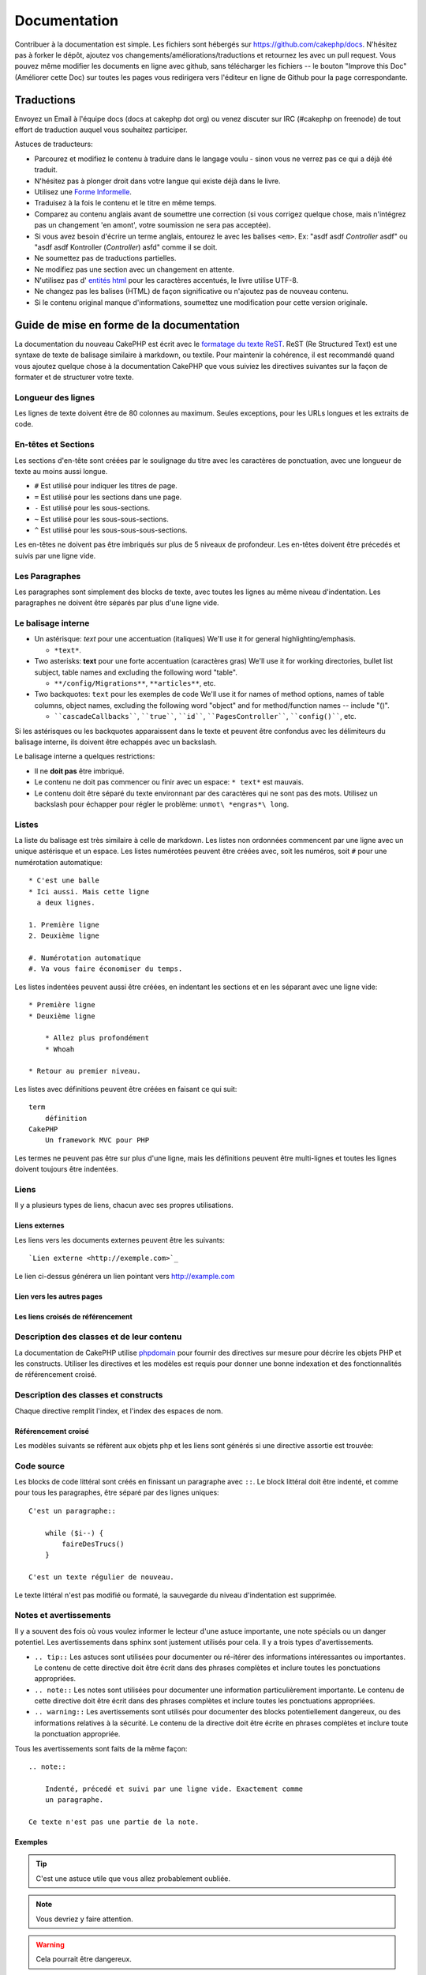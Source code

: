 Documentation
#############

Contribuer à la documentation est simple. Les fichiers sont hébergés sur
https://github.com/cakephp/docs. N'hésitez pas à forker le dépôt, ajoutez vos
changements/améliorations/traductions et retournez les avec un pull request.
Vous pouvez même modifier les documents en ligne avec github, sans télécharger
les fichiers -- le bouton "Improve this Doc" (Améliorer cette Doc) sur toutes
les pages vous redirigera vers l'éditeur en ligne de Github pour la page
correspondante.

Traductions
===========

Envoyez un Email à l'équipe docs (docs at cakephp dot org) ou venez
discuter sur IRC (#cakephp on freenode) de tout effort de traduction auquel
vous souhaitez participer.

Astuces de traducteurs:

- Parcourez et modifiez le contenu à traduire dans le langage voulu - sinon
  vous ne verrez pas ce qui a déjà été traduit.
- N'hésitez pas à plonger droit dans votre langue qui existe déjà dans le
  livre.
- Utilisez une
  `Forme Informelle <http://en.wikipedia.org/wiki/Register_(linguistics)>`_.
- Traduisez à la fois le contenu et le titre en même temps.
- Comparez au contenu anglais avant de soumettre une correction
  (si vous corrigez quelque chose, mais n'intégrez pas un changement 'en amont',
  votre soumission ne sera pas acceptée).
- Si vous avez besoin d'écrire un terme anglais, entourez le avec les balises
  ``<em>``. Ex: "asdf asdf *Controller* asdf" ou "asdf asdf Kontroller
  (*Controller*) asfd" comme il se doit.
- Ne soumettez pas de traductions partielles.
- Ne modifiez pas une section avec un changement en attente.
- N'utilisez pas d'
  `entités html <http://en.wikipedia.org/wiki/List_of_XML_and_HTML_character_entity_references>`_
  pour les caractères accentués, le livre utilise UTF-8.
- Ne changez pas les balises (HTML) de façon significative ou n'ajoutez pas
  de nouveau contenu.
- Si le contenu original manque d'informations, soumettez une modification
  pour cette version originale.

Guide de mise en forme de la documentation
==========================================

La documentation du nouveau CakePHP est écrit avec le
`formatage du texte ReST <http://en.wikipedia.org/wiki/ReStructuredText>`_.
ReST (Re Structured Text) est une syntaxe de texte de balisage similaire à
markdown, ou textile. Pour maintenir la cohérence, il est recommandé quand
vous ajoutez quelque chose à la documentation CakePHP que vous suiviez les
directives suivantes sur la façon de formater et de structurer votre texte.

Longueur des lignes
-------------------

Les lignes de texte doivent être de 80 colonnes au maximum. Seules exceptions,
pour les URLs longues et les extraits de code.

En-têtes et Sections
--------------------

Les sections d'en-tête sont créées par le soulignage du titre avec les
caractères de ponctuation, avec une longueur de texte au moins aussi longue.

- ``#`` Est utilisé pour indiquer les titres de page.
- ``=`` Est utilisé pour les sections dans une page.
- ``-`` Est utilisé pour les sous-sections.
- ``~`` Est utilisé pour les sous-sous-sections.
- ``^`` Est utilisé pour les sous-sous-sous-sections.

Les en-têtes ne doivent pas être imbriqués sur plus de 5 niveaux de profondeur.
Les en-têtes doivent être précedés et suivis par une ligne vide.

Les Paragraphes
---------------

Les paragraphes sont simplement des blocks de texte, avec toutes les lignes au
même niveau d'indentation. Les paragraphes ne doivent être séparés par plus
d'une ligne vide.

Le balisage interne
-------------------

* Un astérisque: *text* pour une accentuation (italiques)
  We'll use it for general highlighting/emphasis.

  * ``*text*``.

* Two asterisks: **text** pour une forte accentuation (caractères gras)
  We'll use it for working directories, bullet list subject, table names and
  excluding the following word "table".

  * ``**/config/Migrations**``, ``**articles**``, etc.

* Two backquotes: ``text`` pour les exemples de code
  We'll use it for names of method options, names of table columns, object
  names, excluding the following word "object" and for method/function
  names -- include "()".

  * ````cascadeCallbacks````, ````true````, ````id````,
    ````PagesController````, ````config()````, etc.

Si les astérisques ou les backquotes apparaissent dans le texte et peuvent être
confondus avec les délimiteurs du balisage interne, ils doivent être echappés
avec un backslash.

Le balisage interne a quelques restrictions:

* Il ne **doit pas** être imbriqué.
* Le contenu ne doit pas commencer ou finir avec un espace: ``* text*``
  est mauvais.
* Le contenu doit être séparé du texte environnant par des caractères
  qui ne sont pas des mots. Utilisez un backslash pour échapper pour
  régler le problème: ``unmot\ *engras*\ long``.

Listes
------

La liste du balisage est très similaire à celle de markdown. Les listes non
ordonnées commencent par une ligne avec un unique astérisque et un espace.
Les listes numérotées peuvent être créées avec, soit les numéros, soit ``#``
pour une numérotation automatique::

    * C'est une balle
    * Ici aussi. Mais cette ligne
      a deux lignes.

    1. Première ligne
    2. Deuxième ligne

    #. Numérotation automatique
    #. Va vous faire économiser du temps.

Les listes indentées peuvent aussi être créées, en indentant les sections et en
les séparant avec une ligne vide::

    * Première ligne
    * Deuxième ligne

        * Allez plus profondément
        * Whoah

    * Retour au premier niveau.

Les listes avec définitions peuvent être créées en faisant ce qui suit::

    term
        définition
    CakePHP
        Un framework MVC pour PHP

Les termes ne peuvent pas être sur plus d'une ligne, mais les définitions
peuvent être multi-lignes et toutes les lignes doivent toujours être indentées.

Liens
-----

Il y a plusieurs types de liens, chacun avec ses propres utilisations.

Liens externes
~~~~~~~~~~~~~~

Les liens vers les documents externes peuvent être les suivants::

    `Lien externe <http://exemple.com>`_

Le lien ci-dessus générera un lien pointant vers http://example.com

Lien vers les autres pages
~~~~~~~~~~~~~~~~~~~~~~~~~~

.. rst:role:: doc

    Les autres pages de la documentation peuvent être liées en utilisant le
    modèle ``:doc:``. Vous pouvez faire un lien à un document spécifique en
    utilisant, soit un chemin de référence absolu ou relatif. Vous pouvez
    omettre l'extension ``.rst``. Par exemple, si la référence
    ``:doc:`form``` apparait dans le document ``core-helpers/html``, alors le
    lien de référence ``core-helpers/form``. Si la référence était
    ``:doc:`/core-helpers``` il serait en référence avec ``/core-helpers`` sans
    soucis de où il a été utilisé.

Les liens croisés de référencement
~~~~~~~~~~~~~~~~~~~~~~~~~~~~~~~~~~

.. rst:role:: ref

    Vous pouvez recouper un titre quelconque dans n'importe quel document en
    utilisant le modèle ``:ref:``. Le label de la cible liée doit être unique
    à travers l'entière documentation. Quand on crée les labels pour les
    méthodes de classe, il vaut mieux utiliser ``class-method`` comme format
    pour votre label de lien.

    L'utilisation la plus commune des labels est au-dessus d'un titre. Exemple::

        .. _nom-label:

        Section en-tête
        ---------------

        Plus de contenu ici.

    Ailleurs, vous pouvez référencer la section suivante en utilisant
    ``:ref:`label-name```. Le texte du lien serait le titre qui précède le
    lien. Vous pouvez aussi fournir un texte de lien sur mesure en utilisant
    ``:ref:`Texte de lien <nom-label>```.

Description des classes et de leur contenu
------------------------------------------

La documentation de CakePHP utilise `phpdomain
<http://pypi.python.org/pypi/sphinxcontrib-phpdomain>`_ pour fournir des
directives sur mesure pour décrire les objets PHP et les constructs. Utiliser
les directives et les modèles est requis pour donner une bonne indexation et
des fonctionnalités de référencement croisé.

Description des classes et constructs
-------------------------------------

Chaque directive remplit l'index, et l'index des espaces de nom.

.. rst:directive:: .. php:global:: name

   Cette directive déclare une nouvelle variable globale PHP.

.. rst:directive:: .. php:function:: name(signature)

   Définit une nouvelle fonction globale en-dehors de la classe.

.. rst:directive:: .. php:const:: name

   Cette directive déclare une nouvelle constante PHP, vous pouvez aussi
   l'utiliser imbriquée à l'intérieur d'une directive de classe pour créer
   les constantes de classe.

.. rst:directive:: .. php:exception:: name

   Cette directive déclare un nouvelle Exception dans l'espace de noms
   courant. La signature peut inclure des arguments du constructeur.

.. rst:directive:: .. php:class:: name

   Décrit une classe. Méthodes, attributs, et constantes appartenant à la
   classe doivent être à l'intérieur du corps de la directive::

        .. php:class:: MyClass

            Description de la Classe

           .. php:method:: method($argument)

           Description de la méthode


   Attributs, méthodes et constantes ne doivent pas être imbriqués. Ils peuvent
   aussi suivre la déclaration de classe::

        .. php:class:: MyClass

            Texte sur la classe

        .. php:method:: methodName()

            Texte sur la méthode


   .. seealso:: :rst:dir:`php:method`, :rst:dir:`php:attr`, :rst:dir:`php:const`

.. rst:directive:: .. php:method:: name(signature)

   Décrit une méthode de classe, ses arguments, les valeurs retournées et
   les exceptions::

        .. php:method:: instanceMethod($one, $two)

            :param string $un: Le premier param\ètre.
            :param string $deux: Le deuxième param\ètre.
            :returns: Un tableau de trucs.
            :throws: InvalidArgumentException

           C\'est un m\éthode d\'instanciation.

.. rst:directive:: .. php:staticmethod:: ClassName::methodName(signature)

    Décrire une méthode statique, ses arguments, les valeurs retournées et
    les exceptions.

    see :rst:dir:`php:method` pour les options.

.. rst:directive:: .. php:attr:: name

   Décrit une propriété/attribut sur une classe.

Référencement croisé
~~~~~~~~~~~~~~~~~~~~

Les modèles suivants se réfèrent aux objets php et les liens sont générés
si une directive assortie est trouvée:

.. rst:role:: php:func

   Référence une fonction PHP.

.. rst:role:: php:global

   Référence une variable globale dont le nom a un préfixe ``$``.

.. rst:role:: php:const

   Référence soit une constante globale, soit une constante de classe. Les
   constantes de classe doivent être précédées par la classe propriétaire::

        DateTime a une constante :php:const:`DateTime::ATOM`.

.. rst:role:: php:class

   Référence une classe par nom::

     :php:class:`ClassName`

.. rst:role:: php:meth

   Référence une méthode d'une classe. Ce modèle supporte les deux types de
   méthodes::

     :php:meth:`DateTime::setDate`
     :php:meth:`Classname::staticMethod`

.. rst:role:: php:attr

   Référence une propriété d'un objet::

      :php:attr:`ClassName::$propertyName`

.. rst:role:: php:exc

   Référence une exception.


Code source
-----------

Les blocks de code littéral sont créés en finissant un paragraphe avec ``::``.
Le block littéral doit être indenté, et comme pour tous les paragraphes, être
séparé par des lignes uniques::

    C'est un paragraphe::

        while ($i--) {
            faireDesTrucs()
        }

    C'est un texte régulier de nouveau.

Le texte littéral n'est pas modifié ou formaté, la sauvegarde du niveau
d'indentation est supprimée.

Notes et avertissements
-----------------------

Il y a souvent des fois où vous voulez informer le lecteur d'une astuce
importante, une note spécials ou un danger potentiel. Les avertissements
dans sphinx sont justement utilisés pour cela. Il y a trois types
d'avertissements.

* ``.. tip::`` Les astuces sont utilisées pour documenter ou ré-itérer des
  informations intéressantes ou importantes. Le contenu de cette directive doit
  être écrit dans des phrases complètes et inclure toutes les ponctuations
  appropriées.
* ``.. note::`` Les notes sont utilisées pour documenter une information
  particulièrement importante. Le contenu de cette directive doit
  être écrit dans des phrases complètes et inclure toutes les ponctuations
  appropriées.
* ``.. warning::`` Les avertissements sont utilisés pour documenter des blocks
  potentiellement dangereux, ou des informations relatives à la sécurité. Le
  contenu de la directive doit être écrite en phrases complètes et inclure
  toute la ponctuation appropriée.

Tous les avertissements sont faits de la même façon::

    .. note::

        Indenté, précedé et suivi par une ligne vide. Exactement comme
        un paragraphe.

    Ce texte n'est pas une partie de la note.

Exemples
~~~~~~~~

.. tip::

    C'est une astuce utile que vous allez probablement oubliée.

.. note::

    Vous devriez y faire attention.

.. warning::

    Cela pourrait être dangereux.


.. meta::
    :title lang=fr: Documentation
    :keywords lang=fr: traductions partielles,efforts de traduction,entités html,balise de texte,asfd,asdf,texte structuré,contenu anglais,markdown,texte formaté,dot org,dépôt,cohérence,traducteur,freenode,textile,amélioration,syntaxes,cakephp,soumission
